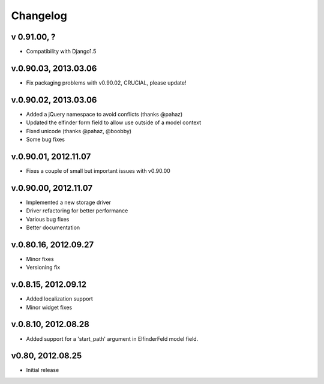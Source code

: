 .. changelog_

Changelog
+++++++++

v 0.91.00, ?
============

* Compatibility with Django1.5

v.0.90.03, 2013.03.06
=====================

* Fix packaging problems with v0.90.02, CRUCIAL, please update!

v.0.90.02, 2013.03.06
=====================

* Added a jQuery namespace to avoid conflicts (thanks @pahaz)
* Updated the elfinder form field to allow use outside of a model context
* Fixed unicode (thanks @pahaz, @boobby) 
* Some bug fixes

v.0.90.01, 2012.11.07
====================

* Fixes a couple of small but important issues with v0.90.00

v.0.90.00, 2012.11.07
====================

* Implemented a new storage driver
* Driver refactoring for better performance
* Various bug fixes 
* Better documentation

v.0.80.16, 2012.09.27
=====================

* Minor fixes
* Versioning fix

v.0.8.15, 2012.09.12
====================

* Added localization support
* Minor widget fixes

v.0.8.10, 2012.08.28
====================

* Added support for a 'start_path' argument in ElfinderFeld model field.

v0.80, 2012.08.25
=================

* Initial release